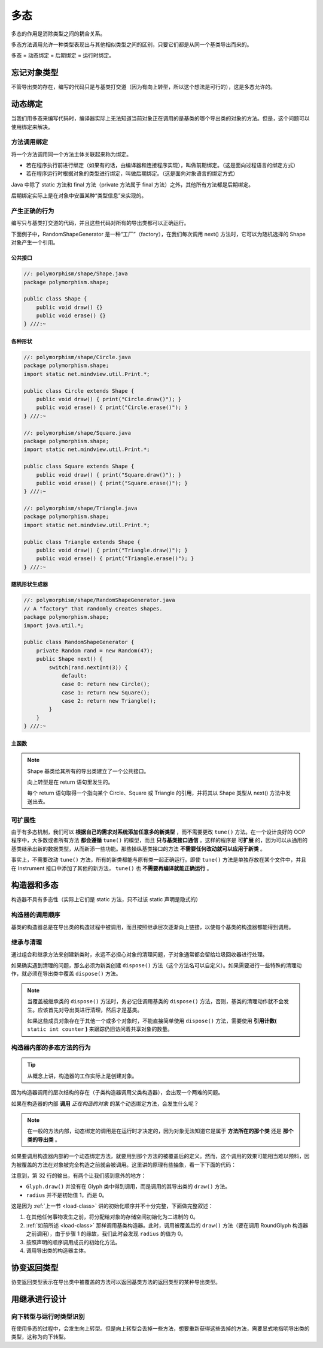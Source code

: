 =====
多态
=====

多态的作用是消除类型之间的耦合关系。

多态方法调用允许一种类型表现出与其他相似类型之间的区别，只要它们都是从同一个基类导出而来的。

多态 = 动态绑定 = 后期绑定 = 运行时绑定。

忘记对象类型
------------

不管导出类的存在，编写的代码只是与基类打交道（因为有向上转型，所以这个想法是可行的），这是多态允许的。

.. _dynamic-binding:

动态绑定
--------

当我们用多态来编写代码时，编译器实际上无法知道当前对象正在调用的是基类的哪个导出类的对象的方法。但是，这个问题可以使用绑定来解决。

方法调用绑定
~~~~~~~~~~~~~

将一个方法调用同一个方法主体关联起来称为绑定。

- 若在程序执行前进行绑定（如果有的话，由编译器和连接程序实现），叫做前期绑定。（这是面向过程语言的绑定方式）
- 若在程序运行时根据对象的类型进行绑定，叫做后期绑定。（这是面向对象语言的绑定方式）

Java 中除了 static 方法和 final 方法（private 方法属于 final 方法）之外，其他所有方法都是后期绑定。

后期绑定实际上是在对象中安置某种“类型信息”来实现的。

产生正确的行为
~~~~~~~~~~~~~~

编写只与基类打交道的代码，并且这些代码对所有的导出类都可以正确运行。

下面例子中，RandomShapeGenerator 是一种“工厂”（factory），在我们每次调用 next() 方法时，它可以为随机选择的 Shape 对象产生一个引用。

公共接口
^^^^^^^^

.. code-block:: java

    //: polymorphism/shape/Shape.java
    package polymorphism.shape;

    public class Shape {
        public void draw() {}
        public void erase() {}
    } ///:~

各种形状
^^^^^^^^

.. code-block:: java

    //: polymorphism/shape/Circle.java
    package polymorphism.shape;
    import static net.mindview.util.Print.*;

    public class Circle extends Shape {
        public void draw() { print("Circle.draw()"); }
        public void erase() { print("Circle.erase()"); }
    } ///:~

    //: polymorphism/shape/Square.java
    package polymorphism.shape;
    import static net.mindview.util.Print.*;

    public class Square extends Shape {
        public void draw() { print("Square.draw()"); }
        public void erase() { print("Square.erase()"); }
    } ///:~

    //: polymorphism/shape/Triangle.java
    package polymorphism.shape;
    import static net.mindview.util.Print.*;

    public class Triangle extends Shape {
        public void draw() { print("Triangle.draw()"); }
        public void erase() { print("Triangle.erase()"); }
    } ///:~

随机形状生成器
^^^^^^^^^^^^^^

.. code-block:: java

    //: polymorphism/shape/RandomShapeGenerator.java
    // A "factory" that randomly creates shapes.
    package polymorphism.shape;
    import java.util.*;

    public class RandomShapeGenerator {
        private Random rand = new Random(47);
        public Shape next() {
            switch(rand.nextInt(3)) {
                default:
                case 0: return new Circle();
                case 1: return new Square();
                case 2: return new Triangle();
            }
        }
    } ///:~

主函数
^^^^^^

.. code-block:: java
    :emphasize-lines: 6

    //: polymorphism/Shapes.java
    // Polymorphism in Java.
    import polymorphism.shape.*;

    public class Shapes {
        private static RandomShapeGenerator gen = new RandomShapeGenerator();
        public static void main(String[] args) {
            Shape[] s = new Shape[9];
            // Fill up the array with shapes:
            for(int i = 0; i < s.length; i++)
                s[i] = gen.next();
            // Make polymorphic method calls:
            for(Shape shp : s)
                shp.draw();
        }
    } /* Output:
    Triangle.draw()
    Triangle.draw()
    Square.draw()
    Triangle.draw()
    Square.draw()
    Triangle.draw()
    Square.draw()
    Triangle.draw()
    Circle.draw()
    *///:~

.. note:: 
    
    Shape 基类给其所有的导出类建立了一个公共接口。

    向上转型是在 return 语句里发生的。
    
    每个 return 语句取得一个指向某个 Circle、Square 或 Triangle 的引用，并将其以 Shape 类型从 next() 方法中发送出去。


可扩展性
~~~~~~~~

.. mermaid::

    classDiagram
        Instrument <|-- Wind : extends
        Instrument <|-- Percussion : extends
        Instrument <|-- Stringed : extends
        Wind <|-- Woodwind : extends
        Wind <|-- Brass : extends
        Instrument : void play()
        Instrument : String what()
        Instrument : void adjust()
        Wind : void play()
        Wind : String what()
        Wind : void adjust()
        Percussion : void play()
        Percussion : String what()
        Percussion : void adjust()
        Stringed : void play()
        Stringed : String what()
        Stringed : void adjust()
        Woodwind : void play()
        Woodwind : String what()
        Brass : void play()
        Brass : void adjust()


由于有多态机制，我们可以 **根据自己的需求对系统添加任意多的新类型** ，而不需要更改 ``tune()`` 方法。在一个设计良好的 OOP 程序中，大多数或者所有方法 **都会遵循** ``tune()`` 的模型，而且 **只与基类接口通信** 。这样的程序是 **可扩展** 的，因为可以从通用的基类继承出新的数据类型，从而新添一些功能。那些操纵基类接口的方法 **不需要任何改动就可以应用于新类** 。

事实上，不需要改动 ``tune()`` 方法，所有的新类都能与原有类一起正确运行。即使 ``tune()`` 方法是单独存放在某个文件中，并且在 Instrument 接口中添加了其他的新方法， ``tune()`` 也 **不需要再编译就能正确运行** 。

.. code-block:: java
    :emphasize-lines: 44, 50

    //: polymorphism/music3/Music3.java
    // An extensible program.
    package polymorphism.music3;
    import polymorphism.music.Note;
    import static net.mindview.util.Print.*;

    class Instrument {
        void play(Note n) { print("Instrument.play() " + n); }
        String what() { return "Instrument"; }
        void adjust() { print("Adjusting Instrument"); }
    }

    class Wind extends Instrument {
        void play(Note n) { print("Wind.play() " + n); }
        String what() { return "Wind"; }
        void adjust() { print("Adjusting Wind"); }
    }	

    class Percussion extends Instrument {
        void play(Note n) { print("Percussion.play() " + n); }
        String what() { return "Percussion"; }
        void adjust() { print("Adjusting Percussion"); }
    }

    class Stringed extends Instrument {
        void play(Note n) { print("Stringed.play() " + n); }
        String what() { return "Stringed"; }
        void adjust() { print("Adjusting Stringed"); }
    }

    class Brass extends Wind {
        void play(Note n) { print("Brass.play() " + n); }
        void adjust() { print("Adjusting Brass"); }
    }

    class Woodwind extends Wind {
        void play(Note n) { print("Woodwind.play() " + n); }
        String what() { return "Woodwind"; }
    }	

    public class Music3 {
        // Doesn't care about type, so new types
        // added to the system still work right:
        public static void tune(Instrument i) {
            // ...
            i.play(Note.MIDDLE_C);
        }
        public static void tuneAll(Instrument[] e) {
            for(Instrument i : e)
                tune(i);
        }	
        public static void main(String[] args) {
            // Upcasting during addition to the array:
            Instrument[] orchestra = {
                new Wind(),
                new Percussion(),
                new Stringed(),
                new Brass(),
                new Woodwind()
            };
            tuneAll(orchestra);
        }
    } /* Output:
    Wind.play() MIDDLE_C
    Percussion.play() MIDDLE_C
    Stringed.play() MIDDLE_C
    Brass.play() MIDDLE_C
    Woodwind.play() MIDDLE_C
    *///:~

构造器和多态
------------

构造器不具有多态性（实际上它们是 static 方法，只不过该 static 声明是隐式的）

构造器的调用顺序
~~~~~~~~~~~~~~~~

基类的构造器总是在导出类的构造过程中被调用，而且按照继承层次逐渐向上链接，以使每个基类的构造器都能得到调用。

继承与清理
~~~~~~~~~~

通过组合和继承方法来创建新类时，永远不必担心对象的清理问题，子对象通常都会留给垃圾回收器进行处理。

如果确实遇到清理的问题，那么必须为新类创建 ``dispose()`` 方法（这个方法名可以自定义）。如果需要进行一些特殊的清理动作，就必须在导出类中覆盖 ``dispose()`` 方法。

.. code-block:: java
    :emphasize-lines: 36-37, 47-49, 61-63, 73-75, 80

    //: polymorphism/Frog.java
    // Cleanup and inheritance.
    package polymorphism;
    import static net.mindview.util.Print.*;

    class Characteristic {
        private String s;
        Characteristic(String s) {
            this.s = s;
            print("Creating Characteristic " + s);
        }
        protected void dispose() {
            print("disposing Characteristic " + s);
        }
    }

    class Description {
        private String s;
        Description(String s) {
            this.s = s;
            print("Creating Description " + s);
        }
        protected void dispose() {
            print("disposing Description " + s);
        }
    }

    class LivingCreature {
        private Characteristic p = new Characteristic("is alive");
        private Description t = new Description("Basic Living Creature");
        LivingCreature() {
            print("LivingCreature()");
        }
        protected void dispose() {
            print("LivingCreature dispose");
            t.dispose();
            p.dispose();
        }
    }

    class Animal extends LivingCreature {
        private Characteristic p = new Characteristic("has heart");
        private Description t = new Description("Animal not Vegetable");
        Animal() { print("Animal()"); }
        protected void dispose() {
            print("Animal dispose");
            t.dispose();
            p.dispose();
            super.dispose();
        }
    }

    class Amphibian extends Animal {
        private Characteristic p = new Characteristic("can live in water");
        private Description t = new Description("Both water and land");
        Amphibian() {
            print("Amphibian()");
        }
        protected void dispose() {
            print("Amphibian dispose");
            t.dispose();
            p.dispose();
            super.dispose();
        }
    }

    public class Frog extends Amphibian {
        private Characteristic p = new Characteristic("Croaks");
        private Description t = new Description("Eats Bugs");
        public Frog() { print("Frog()"); }
        protected void dispose() {
            print("Frog dispose");
            t.dispose();
            p.dispose();
            super.dispose();
        }
        public static void main(String[] args) {
            Frog frog = new Frog();
            print("Bye!");
            frog.dispose();
        }
    } /* Output:
    Creating Characteristic is alive
    Creating Description Basic Living Creature
    LivingCreature()
    Creating Characteristic has heart
    Creating Description Animal not Vegetable
    Animal()
    Creating Characteristic can live in water
    Creating Description Both water and land
    Amphibian()
    Creating Characteristic Croaks
    Creating Description Eats Bugs
    Frog()
    Bye!
    Frog dispose
    disposing Description Eats Bugs
    disposing Characteristic Croaks
    Amphibian dispose
    disposing Description Both water and land
    disposing Characteristic can live in water
    Animal dispose
    disposing Description Animal not Vegetable
    disposing Characteristic has heart
    LivingCreature dispose
    disposing Description Basic Living Creature
    disposing Characteristic is alive
    *///:~

.. note:: 

    当覆盖被继承类的 ``dispose()`` 方法时，务必记住调用基类的 ``dispose()`` 方法，否则，基类的清理动作就不会发生。应该首先对导出类进行清理，然后才是基类。

    如果这些成员对象存在于其他一个或多个对象时，不能直接简单使用 ``dispose()`` 方法，需要使用 **引用计数(** ``static int counter`` **)** 来跟踪仍旧访问着共享对象的数量。

构造器内部的多态方法的行为
~~~~~~~~~~~~~~~~~~~~~~~~~~

.. tip:: 从概念上讲，构造器的工作实际上是创建对象。

因为构造器调用的层次结构的存在（子类构造器调用父类构造器），会出现一个两难的问题。

如果在构造器的内部 **调用** *正在构造的对象* 的某个动态绑定方法，会发生什么呢？

.. note:: 

    在一般的方法内部，动态绑定的调用是在运行时才决定的，因为对象无法知道它是属于 **方法所在的那个类** 还是 **那个类的导出类** 。

如果要调用构造器内部的一个动态绑定方法，就要用到那个方法的被覆盖后的定义。然而，这个调用的效果可能相当难以预料，因为被覆盖的方法在对象被完全构造之前就会被调用。这里讲的原理有些抽象，看一下下面的代码：

.. code-block:: java
    :emphasize-lines: 10, 32
    :linenos:

    //: polymorphism/PolyConstructors.java
    // Constructors and polymorphism
    // don't produce what you might expect.
    import static net.mindview.util.Print.*;

    class Glyph {
        void draw() { print("Glyph.draw()"); }
        Glyph() {
            print("Glyph() before draw()");
            draw();
            print("Glyph() after draw()");
        }
    }	

    class RoundGlyph extends Glyph {
        private int radius = 1;
        RoundGlyph(int r) {
            radius = r;
            print("RoundGlyph.RoundGlyph(), radius = " + radius);
        }
        void draw() {
            print("RoundGlyph.draw(), radius = " + radius);
        }
    }	

    public class PolyConstructors {
        public static void main(String[] args) {
            new RoundGlyph(5);
        }
    } /* Output:
    Glyph() before draw()
    RoundGlyph.draw(), radius = 0
    Glyph() after draw()
    RoundGlyph.RoundGlyph(), radius = 5
    *///:~

注意到，第 32 行的输出，有两个让我们感到意外的地方：

- ``Glyph.draw()`` 并没有在 Glyph 类中得到调用，而是调用的其导出类的 ``draw()`` 方法。
- ``radius`` 并不是初始值 1，而是 0。

这是因为 :ref:`上一节 <load-class>` 讲的初始化顺序并不十分完整，下面做完整叙述：

1. 在其他任何事物发生之前，将分配给对象的存储空间初始化为二进制的 0。
2. :ref:`如前所述 <load-class>` 那样调用基类构造器。此时，调用被覆盖后的 ``draw()`` 方法（要在调用 RoundGlyph 构造器之前调用），由于步骤 1 的缘故，我们此时会发现 ``radius`` 的值为 0。
3. 按照声明的顺序调用成员的初始化方法。
4. 调用导出类的构造器主体。

协变返回类型
------------

协变返回类型表示在导出类中被覆盖的方法可以返回基类方法的返回类型的某种导出类型。

.. mermaid::

    classDiagram
        Grain <|-- Wheat : extends
        Mill <|-- WheatMill : extends
        Grain : String toString()
        Wheat : String toString()
        Mill : Grain process()
        WheatMill : Wheat process()

.. code-block:: java
    :emphasize-lines: 22, 25

    //: polymorphism/CovariantReturn.java

    class Grain {
        public String toString() { return "Grain"; }
    }

    class Wheat extends Grain {
        public String toString() { return "Wheat"; }
    }

    class Mill {
        Grain process() { return new Grain(); }
    }

    class WheatMill extends Mill {
        Wheat process() { return new Wheat(); }
    }

    public class CovariantReturn {
        public static void main(String[] args) {
            Mill m = new Mill();
            Grain g = m.process();
            System.out.println(g);
            m = new WheatMill();
            g = m.process();
            System.out.println(g);
        }
    } /* Output:
    Grain
    Wheat
    *///:~


用继承进行设计
--------------

向下转型与运行时类型识别
~~~~~~~~~~~~~~~~~~~~~~~~

在使用多态的过程中，会发生向上转型。但是向上转型会丢掉一些方法，想要重新获得这些丢掉的方法，需要显式地指明导出类的类型，这称为向下转型。
